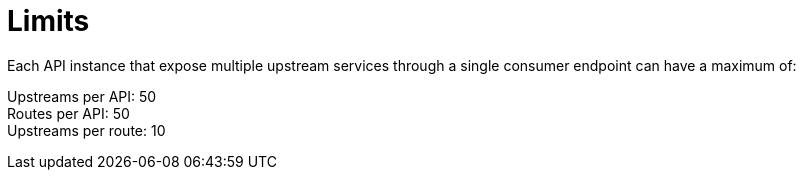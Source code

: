 = Limits

//tag::upstream[]
Each API instance that expose multiple upstream services through a single consumer endpoint can have a maximum of:

Upstreams per API: 50 +
Routes per API: 50 +
Upstreams per route: 10 +
//end::upstream[]
